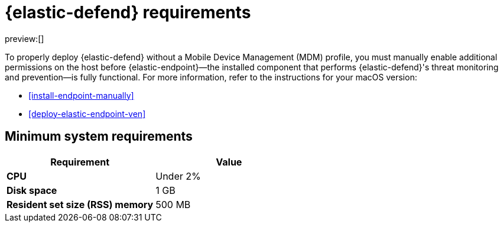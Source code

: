 [[elastic-endpoint-deploy-reqs]]
= {elastic-defend} requirements

:description: System requirements for {elastic-defend}.
:keywords: security, other, secure

preview:[]

To properly deploy {elastic-defend} without a Mobile Device Management (MDM) profile, you must manually enable additional permissions on the host before {elastic-endpoint}—the installed component that performs {elastic-defend}'s threat monitoring and prevention—is fully functional. For more information, refer to the instructions for your macOS version:

* <<install-endpoint-manually>>
* <<deploy-elastic-endpoint-ven>>

[discrete]
[[elastic-endpoint-deploy-reqs-minimum-system-requirements]]
== Minimum system requirements

|===
| Requirement| Value

| **CPU**
| Under 2%

| **Disk space**
| 1 GB

| **Resident set size (RSS) memory**
| 500 MB
|===
